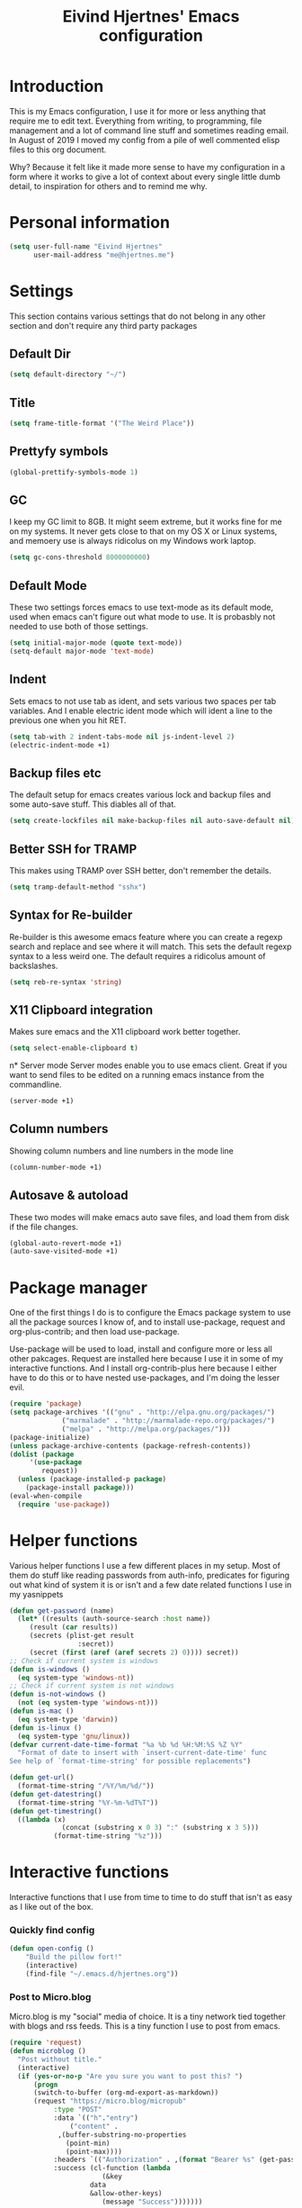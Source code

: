 #+TITLE: Eivind Hjertnes' Emacs configuration
* Introduction
This is my Emacs configuration, I use it for more or less anything that require me to edit text. Everything from writing, to programming, file management and a lot of command line stuff and sometimes reading email. In August of 2019 I moved my config from a pile of well commented elisp files to this org document.

Why? Because it felt like it made more sense to have my configuration in a form where it works to give a lot of context about every single little dumb detail, to inspiration for others and to remind me why. 

* Personal information
#+BEGIN_SRC emacs-lisp
  (setq user-full-name "Eivind Hjertnes"
        user-mail-address "me@hjertnes.me")
#+END_SRC
* Settings
This section contains various settings that do not belong in any other section and don't require any third party packages
** Default Dir
#+BEGIN_SRC emacs-lisp
(setq default-directory "~/")
#+END_SRC

** Title
#+BEGIN_SRC emacs-lisp
(setq frame-title-format '("The Weird Place"))
#+END_SRC

** Prettyfy symbols
#+BEGIN_SRC emacs-lisp
(global-prettify-symbols-mode 1)
#+END_SRC
** GC
I keep my GC limit to 8GB. It might seem extreme, but it works fine for me on my systems. It never gets close to that on my OS X or Linux systems, and memoery use is always ridicolus on my Windows work laptop. 
#+BEGIN_SRC emacs-lisp
(setq gc-cons-threshold 8000000000)
#+END_SRC
** Default Mode
These two settings forces emacs to use text-mode as its default mode, used when emacs can't figure out what mode to use. It is probasbly not needed to use both of those settings.
#+BEGIN_SRC emacs-lisp
(setq initial-major-mode (quote text-mode))
(setq-default major-mode 'text-mode)
#+END_SRC
** Indent
Sets emacs to not use tab as ident, and sets various two spaces per tab variables. And I enable electric ident mode which will ident a line to the previous one when you hit RET. 
#+BEGIN_SRC emacs-lisp
(setq tab-with 2 indent-tabs-mode nil js-indent-level 2)
(electric-indent-mode +1)
#+END_SRC
** Backup files etc
The default setup for emacs creates various lock and backup files and some auto-save stuff. This diables all of that.
#+BEGIN_SRC emacs-lisp
(setq create-lockfiles nil make-backup-files nil auto-save-default nil)
#+END_SRC
** Better SSH for TRAMP
This makes using TRAMP over SSH better, don't remember the details.
#+BEGIN_SRC emacs-lisp
(setq tramp-default-method "sshx")
#+END_SRC
** Syntax for Re-builder
Re-builder is this awesome emacs feature where you can create a regexp search and replace and see where it will match. This sets the default regexp syntax to a less weird one. The default requires a ridicolus amount of backslashes. 
#+BEGIN_SRC emacs-lisp
(setq reb-re-syntax 'string)
#+END_SRC
** X11 Clipboard integration
Makes sure emacs and the X11 clipboard work better together.
#+BEGIN_SRC emacs-lisp
(setq select-enable-clipboard t)
#+END_SRC
n* Server mode
Server modes enable you to use emacs client. Great if you want to send files to be edited on a running emacs instance from the commandline. 
#+BEGIN_SRC emacs-lisp
(server-mode +1)
#+END_SRC
** Column numbers
Showing column numbers and line numbers in the mode line
#+BEGIN_SRC emacs-lisp
(column-number-mode +1)
#+END_SRC
** Autosave & autoload
These two modes will make emacs auto save files, and load them from disk if the file changes. 
#+BEGIN_SRC emacs-lisp
(global-auto-revert-mode +1)
(auto-save-visited-mode +1)
#+END_SRC

* Package manager
One of the first things I do is to configure the Emacs package system to use all the package sources I know of, and to install use-package, request and org-plus-contrib; and then load use-package. 

Use-package will be used to load, install and configure more or less all other pakcages. Request are installed here because I use it in some of my interactive functions. And I install org-contrib-plus here because I either have to do this or to have nested use-packages, and I'm doing the lesser evil. 
#+BEGIN_SRC emacs-lisp
(require 'package)
(setq package-archives '(("gnu" . "http://elpa.gnu.org/packages/") 
			 ("marmalade" . "http://marmalade-repo.org/packages/") 
			 ("melpa" . "http://melpa.org/packages/")))
(package-initialize)
(unless package-archive-contents (package-refresh-contents))
(dolist (package 
	 '(use-package
	    request)) 
  (unless (package-installed-p package) 
    (package-install package)))
(eval-when-compile 
  (require 'use-package))
#+END_SRC
* Helper functions
Various helper functions I use a few different places in my setup. Most of them do stuff like reading passwords from auth-info, predicates for figuring out what kind of system it is or isn't and a few date related functions I use in my yasnippets
#+BEGIN_SRC emacs-lisp
(defun get-password (name) 
  (let* ((results (auth-source-search :host name)) 
	 (result (car results)) 
	 (secrets (plist-get result 
			     :secret)) 
	 (secret (first (aref (aref secrets 2) 0)))) secret)) 
;; Check if current system is windows
(defun is-windows () 
  (eq system-type 'windows-nt))
;; Check if current system is not windows
(defun is-not-windows () 
  (not (eq system-type 'windows-nt)))
(defun is-mac () 
  (eq system-type 'darwin))
(defun is-linux () 
  (eq system-type 'gnu/linux))
(defvar current-date-time-format "%a %b %d %H:%M:%S %Z %Y" 
  "Format of date to insert with `insert-current-date-time' func
See help of `format-time-string' for possible replacements")

(defun get-url()
  (format-time-string "/%Y/%m/%d/"))
(defun get-datestring()
  (format-time-string "%Y-%m-%dT%T"))
(defun get-timestring()
  ((lambda (x) 
		     (concat (substring x 0 3) ":" (substring x 3 5))) 
		   (format-time-string "%z")))
#+END_SRC
* Interactive functions
Interactive functions that I use from time to time to do stuff that isn't as easy as I like out of the box. 
*** Quickly find config
#+BEGIN_SRC emacs-lisp
(defun open-config ()
    "Build the pillow fort!"
    (interactive)
    (find-file "~/.emacs.d/hjertnes.org"))
#+END_SRC

*** Post to Micro.blog
Micro.blog is my "social" media of choice. It is a tiny network tied together with blogs and rss feeds. This is a tiny function I use to post from emacs.
#+BEGIN_SRC emacs-lisp
(require 'request)
(defun microblog () 
  "Post without title." 
  (interactive) 
  (if (yes-or-no-p "Are you sure you want to post this? ")
      (progn
      (switch-to-buffer (org-md-export-as-markdown))
      (request "https://micro.blog/micropub" 
	       :type "POST" 
	       :data `(("h"."entry")
		       ("content" .
			,(buffer-substring-no-properties 
			  (point-min) 
			  (point-max))))
	       :headers `(("Authorization" . ,(format "Bearer %s" (get-password "microblog"))))
	       :success (cl-function (lambda 
				       (&key 
					data
					&allow-other-keys)
				       (message "Success")))))))

#+END_SRC

*** New Empty Buffer
Stole this one from [[http://ergoemacs.org/emacs/emacs_new_empty_buffer.html][http://ergoemacs.org/emacs/emacs_new_empty_buffer.html]]. It is a small function that let me create a new "scratch" buffer. 
#+BEGIN_SRC emacs-lisp
(defun new-buffer () 
  "Create a new empty buffer." 
  (interactive) 
  (let (($buf (generate-new-buffer "untitled"))) 
    (switch-to-buffer $buf) 
    (funcall initial-major-mode) 
    (setq buffer-offer-save t)
    $buf))
#+END_SRC
*** Save all
Not soemthing I use a lot, but I do use it when I have search and replaced a lot of files, and just want to save it all. 
#+BEGIN_SRC emacs-lisp
(defun save-all () 
  (interactive) 
  (save-some-buffers t))
#+END_SRC
*** Eshell New
Eshell doesn't have a "give me another shell" interactive function for some weird reason. This function let me create a new one. 
#+BEGIN_SRC emacs-lisp
(defun new-eshell()
  "Open a new instance of eshell."
  (interactive)
  (eshell 'N))
#+END_SRC

* OS X stuff
Just some settings that make Emacs better under OS X
*** Make it prettier
#+BEGIN_SRC emacs-lisp
(add-to-list 'default-frame-alist '(ns-transparent-titlebar . t))
(add-to-list 'default-frame-alist '(ns-appearance . dark))
#+END_SRC
*** Use the native full screen
#+BEGIN_SRC emacs-lisp
(setq ns-use-native-fullscreen t)
#+END_SRC
*** Make Emacs ignore the right command and option
This setting is really useful if you like me sometimes need to type characters that are under a option combo on OS X. This setting tells emacs to not do anything with the right option and command. 
#+BEGIN_SRC emacs-lisp
(when (eq system-type 'darwin)
  (setq mac-right-option-modifier 'none mac-right-command-modifier 'none))
#+END_SRC
*** Get path from shell
Paths can be a little bit weird if you start emacs as an App on OS X. This package fixes it.
#+BEGIN_SRC emacs-lisp
(use-package 
  exec-path-from-shell 
  :ensure t 
  :if (is-not-windows) 
  :config (exec-path-from-shell-initialize))
#+END_SRC
* Pairs
Electric pair mode will insert a matching symbol for pairs like ()[] etc. And smart parens is a superior way to working with them. 
#+BEGIN_SRC emacs-lisp
(electric-pair-mode +1)
(use-package 
  smartparens 
  :ensure t 
  :config (progn 
	    (require 'smartparens-config) 
	    (smartparens-global-mode t)
	    ;; keybinding management
	    (define-key smartparens-mode-map (kbd "C-M-f") 'sp-forward-sexp) 
	    (define-key smartparens-mode-map (kbd "C-M-b") 'sp-backward-sexp) 
	    (define-key smartparens-mode-map (kbd "C-M-d") 'sp-down-sexp) 
	    (define-key smartparens-mode-map (kbd "C-M-a") 'sp-backward-down-sexp) 
	    (define-key smartparens-mode-map (kbd "C-S-d") 'sp-beginning-of-sexp) 
	    (define-key smartparens-mode-map (kbd "C-S-a") 'sp-end-of-sexp) 
	    (define-key smartparens-mode-map (kbd "C-M-e") 'sp-up-sexp) 
	    (define-key smartparens-mode-map (kbd "C-M-u") 'sp-backward-up-sexp) 
	    (define-key smartparens-mode-map (kbd "C-M-t") 'sp-transpose-sexp) 
	    (define-key smartparens-mode-map (kbd "C-M-n") 'sp-forward-hybrid-sexp) 
	    (define-key smartparens-mode-map (kbd "C-M-p") 'sp-backward-hybrid-sexp) 
	    (define-key smartparens-mode-map (kbd "C-M-k") 'sp-kill-sexp) 
	    (define-key smartparens-mode-map (kbd "C-M-w") 'sp-copy-sexp) 
	    (define-key smartparens-mode-map (kbd "M-<delete>") 'sp-unwrap-sexp) 
	    (define-key smartparens-mode-map (kbd "M-<backspace>") 'sp-backward-unwrap-sexp) 
	    (define-key smartparens-mode-map (kbd "C-<right>") 'sp-forward-slurp-sexp) 
	    (define-key smartparens-mode-map (kbd "C-<left>") 'sp-forward-barf-sexp) 
	    (define-key smartparens-mode-map (kbd "C-M-<left>") 'sp-backward-slurp-sexp) 
	    (define-key smartparens-mode-map (kbd "C-M-<right>") 'sp-backward-barf-sexp) 
	    (define-key smartparens-mode-map (kbd "M-D") 'sp-splice-sexp) 
	    (define-key smartparens-mode-map (kbd "C-M-<delete>") 'sp-splice-sexp-killing-forward) 
	    (define-key smartparens-mode-map (kbd "C-M-<backspace>")
	      'sp-splice-sexp-killing-backward) 
	    (define-key smartparens-mode-map (kbd "C-S-<backspace>") 'sp-splice-sexp-killing-around) 
	    (define-key smartparens-mode-map (kbd "C-]") 'sp-select-next-thing-exchange) 
	    (define-key smartparens-mode-map (kbd "C-<left_bracket>") 'sp-select-previous-thing) 
	    (define-key smartparens-mode-map (kbd "C-M-]") 'sp-select-next-thing) 
	    (define-key smartparens-mode-map (kbd "M-F") 'sp-forward-symbol) 
	    (define-key smartparens-mode-map (kbd "M-B") 'sp-backward-symbol) 
	    (define-key smartparens-mode-map (kbd "C-\"") 'sp-change-inner) 
	    (define-key smartparens-mode-map (kbd "M-i") 'sp-change-enclosing) 
	    (bind-key "C-c f" (lambda () 
				(interactive) 
				(sp-beginning-of-sexp 2)) smartparens-mode-map) 
	    (bind-key "C-c b" (lambda () 
				(interactive) 
				(sp-beginning-of-sexp -2)) smartparens-mode-map) 
	    (bind-key "H-t" 'sp-prefix-tag-object smartparens-mode-map) 
	    (bind-key "H-p" 'sp-prefix-pair-object smartparens-mode-map) 
	    (bind-key "H-y" 'sp-prefix-symbol-object smartparens-mode-map) 
	    (bind-key "H-h" 'sp-highlight-current-sexp smartparens-mode-map) 
	    (bind-key "H-e" 'sp-prefix-save-excursion smartparens-mode-map) 
	    (bind-key "H-s c" 'sp-convolute-sexp smartparens-mode-map) 
	    (bind-key "H-s a" 'sp-absorb-sexp smartparens-mode-map) 
	    (bind-key "H-s e" 'sp-emit-sexp smartparens-mode-map) 
	    (bind-key "H-s p" 'sp-add-to-previous-sexp smartparens-mode-map) 
	    (bind-key "H-s n" 'sp-add-to-next-sexp smartparens-mode-map) 
	    (bind-key "H-s j" 'sp-join-sexp smartparens-mode-map) 
	    (bind-key "H-s s" 'sp-split-sexp smartparens-mode-map) 
	    (bind-key "H-s r" 'sp-rewrap-sexp smartparens-mode-map) 
	    (defvar hyp-s-x-map) 
	    (define-prefix-command 'hyp-s-x-map) 
	    (bind-key "H-s x" hyp-s-x-map smartparens-mode-map) 
	    (bind-key "H-s x x" 'sp-extract-before-sexp smartparens-mode-map) 
	    (bind-key "H-s x a" 'sp-extract-after-sexp smartparens-mode-map) 
	    (bind-key "H-s x s" 'sp-swap-enclosing-sexp smartparens-mode-map) 
	    (bind-key "C-x C-t" 'sp-transpose-hybrid-sexp smartparens-mode-map) 
	    (bind-key ";" 'sp-comment emacs-lisp-mode-map) 
	    (bind-key [remap c-electric-backspace] 'sp-backward-delete-char
		      smartparens-strict-mode-map)))
#+END_SRC

* Flycheck
Flycheck is this awesome package that everything works with. It an show you warnings and errors in your code. 
#+BEGIN_SRC emacs-lisp
(use-package 
  flycheck 
  :ensure t 
  :init (setq flycheck-disabled-checkers '(javascript-standard javascript-jshint)) 
  :config (when (is-not-windows) global-flycheck-mode))
#+END_SRC

* Projectile
Projectile makes it a lot easier to switch between projects in Emacs. It keeps me a LOT saner at work.
#+BEGIN_SRC emacs-lisp
(use-package 
  projectile 
  :ensure t 
  :init (setq projectile-indexing-method 'alien projectile-completion-system 'ivy projectile-project-search-path '("~/Code/")) 
  :config (progn (projectile-mode) 
		 (define-key projectile-mode-map (kbd "M-p") 'projectile-command-map)))
#+END_SRC
* Company
A better autocomplete system than the built in one. Most major modes for emacs that have some kind of auto complete also integrates with company. 
#+BEGIN_SRC emacs-lisp
(use-package 
  company 
  :ensure t 
  :init (setq company-dabbrev-downcase 0 company-idle-delay 0) 
  :config (progn(company-mode +1) 
		(global-company-mode +1)))
#+END_SRC

* Ivy
Ivy provide a lot of the same functionality that Helm has, just that I like it better.
** Smex
This package provide history for the M-x command, great if you need to run the same thing multiple times or re-do the thing you did 5 commands ago. 
#+BEGIN_SRC emacs-lisp
(use-package 
  smex 
  :ensure t 
  :config (smex-initialize))
#+END_SRC
** Cousel
This setups up Ivy and maps it to keyboard shortcuts so that I use Ivy or Counsel for stuff like M-x, selecting buffers, saarching etc . 
#+BEGIN_SRC emacs-lisp

(use-package 
  counsel 
  :ensure t 
  :config (progn (ivy-mode 1) (counsel-mode 1)
		 (global-set-key (kbd "C-x C-b") 'ivy-switch-buffer) 
		 (global-set-key (kbd "C-s") 'swiper) 
		 (global-set-key (kbd "M-x") 'counsel-M-x) 
		 (global-set-key (kbd "C-x C-f") 'counsel-find-file) 
		 (global-set-key (kbd "<f1> f") 'counsel-describe-function) 
		 (global-set-key (kbd "<f1> v") 'counsel-describe-variable) 
		 (global-set-key (kbd "<f1> l") 'counsel-find-library) 
		 (global-set-key (kbd "<f2> i") 'counsel-info-lookup-symbol) 
		 (global-set-key (kbd "<f2> u") 'counsel-unicode-char)) 
  :init (setq  ivy-initial-inputs-alist nil ivy-use-virtual-buffers t ivy-count-format "(%d/d)"))

#+END_SRC
** Counsel Projectile
This package enables projectile commands using Ivy stuff. A lot nicer than the default.
#+BEGIN_SRC emacs-lisp
(use-package 
  counsel-projectile 
  :ensure t 
  :after (counsel projectile) 
  :config (counsel-projectile-mode +1))
#+END_SRC
** Counsel Tramp
This package enables tramp commands using Ivy stuff. A lot nicer than the default.
#+BEGIN_SRC emacs-lisp
(use-package 
  counsel-tramp 
  :ensure t 
  :after (counsel) 
  :init (setq tramp-default-method "ssh") 
  :config (define-key global-map (kbd "C-c s") 'counsel-tramp))
#+END_SRC

* Undo
Undo-tree makes undo works a little bit more like you expect, and it also has this awesome command to interactivly move through the history. And browse kill ring let you browse the current kill ring
#+BEGIN_SRC emacs-lisp
(use-package undo-tree :ensure t :config (global-undo-tree-mode))
(use-package browse-kill-ring :ensure t)
#+END_SRC
** Undo limit
This sets a very high limit on how much stuff emacs keeps in the kill ring. I hate loosing stuff from Copy Paste fuckups. Like with GC, this could probably be lower, but I don't bother with doing so before I have a real reason for it. 
#+BEGIN_SRC emacs-lisp
(setq undo-limit 1000000000 undo-strong-limit 1000000000)
#+END_SRC
* UI
Changes that are first and foremost UI changes
** Git gutter
#+BEGIN_SRC emacs-lisp
(use-package git-gutter
  :ensure t
  :config (global-git-gutter-mode 't)
  :diminish git-gutter-mode)
#+END_SRC

** Font
I use Source Code Pro with different since on my different systems
#+BEGIN_SRC emacs-lisp
(set-face-attribute 'default nil 
		    :family "Source Code Pro" 
		    :height (cond ((is-windows) 100)
				  ((is-linux) 100) 
				  ((is-mac) 140)) 
		    :weight 'normal 
		    :width 'normal)
#+END_SRC
** Mininmal UI
No welcome screen on startup and no toolbar or scroll bars. 
#+BEGIN_SRC emacs-lisp
(setq inhibit-startup-message t initial-scratch-message nil)
(scroll-bar-mode -1)
(tool-bar-mode -1)
#+END_SRC
** Wrap lines
I prefer my lines to wrap.
#+BEGIN_SRC emacs-lisp
(global-visual-line-mode 1)
#+END_SRC
** Highlight matching parens
Making emacs highlighting the other side of a pair makes coding a lot easier.
#+BEGIN_SRC emacs-lisp
(setq show-paren-delay 0)
(show-paren-mode 1)
#+END_SRC
** Highlight Search
Enables you to highlight everything matching a search in the current buffer with a speicifc color
#+BEGIN_SRC emacs-lisp
(global-hi-lock-mode +1)
#+END_SRC
** Indent Guide
Shows markers for ident levels
#+BEGIN_SRC emacs-lisp
(use-package 
  indent-guide 
  :ensure t 
  :config (indent-guide-global-mode))
#+END_SRC
** Line numbers
Shows line numbers on the left of each buffer.
#+BEGIN_SRC emacs-lisp
(global-display-line-numbers-mode 1)
#+END_SRC
** Highlight current line
Highlight the current line. All of it.
#+BEGIN_SRC emacs-lisp
(global-hl-line-mode 1)
#+END_SRC
** Window divider
Adds a divider between windows, that you can use to resize them. 
#+BEGIN_SRC emacs-lisp
(window-divider-mode 1)
#+END_SRC
** Highlight TODO comments
This highlights todo comments in buffers. Really useful if you like me always want to deal with them if possible. 
#+BEGIN_SRC emacs-lisp
(use-package 
  hl-todo 
  :ensure t
  :config (hl-todo-mode +1))
#+END_SRC
** Theme
Loads my theme, currently solarized-dark
#+BEGIN_SRC emacs-lisp
(use-package
  solarized-theme
   :config (load-theme 'solarized-dark t)
  :ensure t)
#+END_SRC

** Rainbow
These two packages makes sure that symbols like [] {} etc and keywords (variables, functions etc) get different colours. Makes it a lot easier and faster to read and work with code. 
#+BEGIN_SRC emacs-lisp
(use-package 
  rainbow-delimiters
  :ensure t 
  :config (add-hook 'prog-mode-hook #'rainbow-delimiters-mode))
(use-package 
  rainbow-identifiers 
  :ensure t 
  :config (add-hook 'prog-mode-hook 'rainbow-identifiers-mode))
#+END_SRC
* Langauges
** Powershell
#+BEGIN_SRC emacs-lisp
(use-package powershell :ensure t)
#+END_SRC

** Rest
#+BEGIN_SRC emacs-lisp
(use-package restclient :ensure t)
(use-package ob-restclient :ensure t :init(org-babel-do-load-languages
 'org-babel-load-languages
 '((restclient . t))))
#+END_SRC
** Haskell
Enables Haskell support, but I haven't tested it yet. 
#+BEGIN_SRC emacs-lisp
(use-package intero :ensure t :config (add-hook 'haskell-mode-hook 'intero-mode))
#+END_SRC
** TaskPaper
TaskPaper support.
#+BEGIN_SRC emacs-lisp
(use-package 
  taskpaper-mode 
  :ensure t)
#+END_SRC
** Feature files
Feature file, Cucumber, karate, call them what you will. 
#+BEGIN_SRC emacs-lisp
(use-package 
  feature-mode 
  :ensure t 
  :config (setq feature-default-langauge "fi"))
#+END_SRC
** HTML
HTML support
#+BEGIN_SRC emacs-lisp
(use-package 
  web-mode 
  :ensure)
#+END_SRC
** JSON
JSON support
#+BEGIN_SRC emacs-lisp
(use-package 
  json-mode 
  :ensure)
#+END_SRC

** JavaScript
JS support. Not perfect, VS Code is probably better, but it works.
#+BEGIN_SRC emacs-lisp
(use-package 
  js2-mode 
  :ensure t 
  :mode "\\.js\\'" 
  :interpreter "node" 
  :init (setq-default js2-concat-multiline-strings 'eol) 
  (setq-default js2-global-externs '("module" "require" "setTimeout" "clearTimeout" "setInterval"
				     "clearInterval" "location" "__dirname" "console" "JSON"
				     "window" "process" "fetch")) 
  (setq-default js2-strict-inconsistent-return-warning nil) 
  :config (use-package 
	    prettier-js 
	    :ensure t) 
  (use-package 
    rjsx-mode 
    :ensure t 
    :mode "\\.js\\'" 
    :magic ("import React" . rjsx-mode)))

#+END_SRC
** C#
C# support. It works and is pretty awesome. Use it most of the time
#+BEGIN_SRC emacs-lisp
(defun csharp-config () 
  (add-to-list 'company-backends #'company-omnisharp) 
  (add-hook 'csharp-mode-hook (lambda() 
				(omnisharp-mode) 
				(company-mode) 
				(flycheck-mode) 
				(setq indent-tabs-mode nil company-idle-delay .1
				      c-syntactic-indentation t c-basic-offset 4 truncate-lines t
				      tab-width 4) 
				(local-set-key (kbd "C-c r r")
					       'omnisharp-run-code-action-refactoring) 
				(local-set-key (kbd "C-c C-c") 'recompile))))
(use-package 
  omnisharp 
  :ensure t 
  :hook ((before-save . omnisharp-code-format-entire-file))
  :init (setq omnisharp-server-executable-path(cond((is-windows)
						    "C:\\Bin\\omnisharp-roslyn\\OmniSharp.exe") 
						   ((is-mac)  "~/bin/omnisharp/run") 
						   ((is-linux)
						   "/opt/omnisharp-roslyn/run"))) 
  :config (csharp-config))

#+END_SRC
** Docker
Support for Dockerfiles and docker-compose files
#+BEGIN_SRC emacs-lisp
(use-package 
  dockerfile-mode 
  :ensure t 
  :config (add-to-list 'auto-mode-alist '("Dockerfile\\'" . dockerfile-mode)))
;; Docker-compose files
(use-package 
  docker-compose-mode 
  :ensure t)
#+END_SRC

** Org
Org support
#+BEGIN_SRC emacs-lisp
(use-package 
  org 
  :when (is-not-windows)
  :init (setq org-export-with-toc nil org-descriptive-links nil 
org-agenda-files '(  "~/txt/agenda/inbox.org" "~/txt/agenda/drafts.org" "~/txt/agenda/wishlist.org" "~/txt/agenda/gtd.org" "~/txt/agenda/drafts.org" )))
#+END_SRC
#+BEGIN_SRC emacs-lisp
(use-package org-journal :ensure t :init (setq org-journal-dir "~/txt/journal/" org-journal-file-format "%Y-%m-%d.org" org-journal-date-prefix "#+TITLE: " org-journal-date-format "%Y-%m-%d" org-journal-time-prefix "* " org-journal-time-format "%H:%M:%S") :when (is-not-windows))
#+END_SRC

** Clojure
Clojure support. 
#+BEGIN_SRC emacs-lisp
(use-package 
  clojure-mode 
  :ensure t)
;; Clojure Repl integration and much more
(use-package 
  cider 
  :ensure t 
  :config (progn (add-hook 'cider-repl-mode-hook #'cider-company-enable-fuzzy-completion) 
		 (add-hook 'cider-mode-hook #'cider-company-enable-fuzzy-completion) 
		 (add-hook 'after-save-hook (lambda() 
					      (when (eq major-mode 'clojure-mode) 
						(cider-load-buffer
						 ))))))
#+END_SRC

** Markdown
markdown support
#+BEGIN_SRC emacs-lisp
(use-package 
  markdown-mode 
  :ensure t 
  :commands (markdown-mode gfm-mode) 
  :mode (("README\\.md\\'" . gfm-mode) 
	 ("\\.txt\\'" . markdown-mode) 
	 ("\\.md\\'" . markdown-mode) 
	 ("\\.markdown\\'" . markdown-mode))
  :init (setq markdown-command "multimarkdown"))
#+END_SRC
** TOML
TOML, the Hugo syntax. 
#+BEGIN_SRC emacs-lisp
(use-package toml-mode :ensure t)
#+END_SRC
** Elisp
Some utils for elisp.
#+BEGIN_SRC emacs-lisp
(use-package 
  package-lint 
  :ensure t)
(use-package 
  elisp-format 
  :ensure t)
#+END_SRC
* Apps
** Search
An awesome to search in a directory. 
#+BEGIN_SRC emacs-lisp
(use-package deadgrep :ensure t :bind (("<f5>". deadgrep)))
#+END_SRC
** Feed
This is my current RSS / Atom feed reader of choice. I like it a lot, all my feeds are stored in a org file. And it is easy to manage them, and process new items. It takes me way less time to go through them all and send it to Firefox than my previous setup. 

#+BEGIN_SRC emacs-lisp
(use-package elfeed
  :init (add-hook 'elfeed-show-mode-hook (lambda()
(local-set-key "\C-n" 'elfeed-show-next)
(local-set-key "\C-p" 'elfeed-show-prev)))
(setq elfeed-sort-order 'ascending)
  :ensure t)
(use-package elfeed-org :ensure t :config (elfeed-org) :after (elfeed))
#+END_SRC

** Email
My Mu4e setup
#+BEGIN_SRC emacs-lisp
(use-package mu4e
  :when (is-linux)
  :init (setq
	 mu4e-maildir (expand-file-name "~/Mail")
 mu4e-drafts-folder "/Drafts"
 mu4e-refile-folder "/Archive"
 mu4e-sent-folder   "/Sent Items"
 mu4e-trash-folder  "/Trash"
 mu4e-get-mail-command "mbsync -a"
 user-mail-address "me@hjertnes.me"
 user-full-name  "Eivind Hjertnes"
 smtpmail-default-smtp-server "smtp.fastmail.com"
 smtpmail-smtp-server "smtp.fastmail.com"
 smtpmail-smtp-service 587
 mu4e-bookmarks
 `(
   ("flag:unread AND NOT flag:trashed" "Unread messages" ?u)
   ("maildir:/INBOX" "Inbox" ?i)
   )))
#+END_SRC

** File explorer
Treemacs is the only good nerd tree style file explorer for emacs. It is like Neotree only that it works better. 
#+BEGIN_SRC emacs-lisp

(use-package 
  treemacs 
  :ensure t 
  :defer t 
  :init (with-eval-after-load 'winum (define-key winum-keymap (kbd "M-0") #'treemacs-select-window)) 
  :config (progn 
	    (setq treemacs-collapse-dirs                 (if (executable-find "python3") 3 0)
		  treemacs-deferred-git-apply-delay      0.5 treemacs-display-in-side-window t
		  treemacs-eldoc-display                 t treemacs-file-event-delay 5000
		  treemacs-file-follow-delay             0.2 treemacs-follow-after-init t
		  treemacs-git-command-pipe              "" treemacs-goto-tag-strategy
		  'refetch-index treemacs-indentation                   2
		  treemacs-indentation-string            " " treemacs-is-never-other-window nil
		  treemacs-max-git-entries               5000 treemacs-no-png-images nil
		  treemacs-no-delete-other-windows       t treemacs-project-follow-cleanup nil
		  treemacs-persist-file                  (expand-file-name ".cache/treemacs-persist"
									   user-emacs-directory)
		  treemacs-recenter-distance             0.1 treemacs-recenter-after-file-follow nil
		  treemacs-recenter-after-tag-follow     nil treemacs-recenter-after-project-jump
		  'always treemacs-recenter-after-project-expand 'on-distance treemacs-show-cursor
		  nil treemacs-show-hidden-files             t treemacs-silent-filewatch nil
		  treemacs-silent-refresh                nil treemacs-sorting 'alphabetic-desc
		  treemacs-space-between-root-nodes      t treemacs-tag-follow-cleanup            t
		  treemacs-tag-follow-delay 1.5 treemacs-width                         35)

	    ;; The default width and height of the icons is 22 pixels. If you are
	    ;; using a Hi-DPI display, uncomment this to double the icon size.
	    ;;(treemacs-resize-icons 44)
	    (treemacs-follow-modep t) 
	    (treemacs-filewatch-mode t) 
	    (treemacs-fringe-indicator-mode t) 
	    (pcase (cons (not (null (executable-find "git"))) 
			 (not (null (executable-find "python3")))) 
	      (`(t . t) 
	       (treemacs-git-mode 'deferred)) 
	      (`(t . _) 
	       (treemacs-git-mode 'simple)))) 
  :bind (:map global-map
	      ("M-0"       . treemacs-select-window) 
	      ("C-x t 1"   . treemacs-delete-other-windows) 
	      ("C-x t t"   . treemacs) 
	      ("C-x t B"   . treemacs-bookmark) 
	      ("C-x t C-t" . treemacs-find-file) 
	      ("C-x t M-t" . treemacs-find-tag)))


(use-package 
  treemacs-projectile 
  :after treemacs 
  projectile 
  :ensure t)

(use-package 
  treemacs-icons-dired 
  :after treemacs 
  dired 
  :ensure t 
  :config (treemacs-icons-dired-mode))

(use-package 
  treemacs-magit 
  :after treemacs 
  magit 
  :ensure t)

#+END_SRC
** Magit
My favourite git client
#+BEGIN_SRC emacs-lisp
(use-package 
  magit 
  :init (setq magit-completing-read-function 'ivy-completing-read) 
  :ensure t)
#+END_SRC

** Web browser
I'm testing this out now and then, but not really good enough to be useful.
#+BEGIN_SRC emacs-lisp
(use-package w3m :ensure t :when (is-not-windows))
#+END_SRC

** Deft
#+BEGIN_SRC emacs-lisp
(use-package deft :ensure t :when (is-not-windows) :init (setq deft-extentions '("org") deft-directory "~/txt/notes" deft-use-filename-as-title t deft-use-filter-string-for-filename t deft-default-extension "org" deft-org-mode-title-prefix t deft-file-naming-rules
      '((noslash . "-")
        (nospace . "-")
        (case-fn . downcase))))

#+END_SRC
* Misc
Just a place to put all of those "one liner" packages
** Pkg-info
#+BEGIN_SRC emacs-lisp
(use-package pkg-info :ensure t)
#+END_SRC
** Eshell
Enables Z in eshell. It is this machine learning thing that learn from the directorys to go to and let you type less to go into them. 
#+BEGIN_SRC emacs-lisp
(use-package eshell-z :ensure t :config (add-hook 'eshell-mode-hook (defun my-eshell-mode-hook ()(require 'eshell-z))))
#+END_SRC
** Avy
#+BEGIN_SRC emacs-lisp
(use-package avy :ensure t :config (avy-setup-default) (global-set-key (kbd "C-:") 'avy-goto-char))
#+END_SRC
** Restart Emacs
#+BEGIN_SRC emacs-lisp
(use-package restart-emacs :ensure t)
#+END_SRC
** Multiple cursors
#+BEGIN_SRC emacs-lisp
(use-package multiple-cursors :ensure t)
#+END_SRC
** Golden Ratio
#+BEGIN_SRC emacs-lisp
(use-package golden-ratio :ensure t :config (setq golden-ratio-extra-commands
            (append golden-ratio-extra-commands
                    '(ace-window
                      ace-delete-window
                      ace-select-window
                      ace-swap-window
                      ace-maximize-window
                      avy-pop-mark)))
(golden-ratio-mode 1))
#+END_SRC

** Aggressive ident
#+BEGIN_SRC emacs-lisp
(use-package aggressive-indent :ensure t :config (global-aggressive-indent-mode 1))
#+END_SRC

** Yasnippet
This package enables you do write snippests for stuff you type over and over and over. I don't use it a lot, but more than worth it. 
#+BEGIN_SRC emacs-lisp
(use-package yasnippet
  :ensure t
  :init (setq  yas-snippet-dirs '("~/.emacs.d/snippets"))
  :config
  (yas-global-mode 1)
  :bind (("M-s M-s" . yas-insert-snippet)("C-c y" . yas-expand)("C-c p" . yas-prev-field)("C-c n" . yas-next-field)))
#+END_SRC

** Ace
These packages are awesome. Ace Jump is this voodoo thing that let you move really fast; M-x ace-jump and then hit u. It will now show you all places "u" is replaced with a-z" if you hit e you'll jump to the fifth occourance. While ace-window makes it A LOT easier to manage windows.
#+BEGIN_SRC emacs-lisp
;; TODO fix these keybindings
(use-package 
  ace-jump-mode 
  :ensure t 
  :bind (("C-c SPC" . ace-jump-mode) 
	 ("C-c C-u SPC" . ace-jump-char-mode) 
	 ("C-c C-u C-u SPC" . ace-jump-line-mode)))
;; ace-window: makes it easier to manage windows in emacs
(use-package 
  ace-window 
  :ensure t 
  :init (setq aw-dispatch-always t) 
  :config (global-set-key (kbd "M-o") 'ace-window))
#+END_SRC
** OX Hugo
A fantastic package that can turn a org document to markdown files that blog systems that hugo can use to generate a website. 
#+BEGIN_SRC emacs-lisp
(use-package 
  ox-hugo 
  :ensure t 
  :init (setq org-hugo-front-matter-format 'yaml) 
  :after ox)
(use-package 
  ox-json
  :ensure t )
#+END_SRC

** Tabs
Config for the new emacs27 tabs. 
#+BEGIN_SRC emacs-lisp
(when (version<= "27.0.50" emacs-version) 
  (progn 
    (setq tab-bar-show t) 
    (tab-bar-mode t) 
    (global-tab-line-mode)))

#+END_SRC
